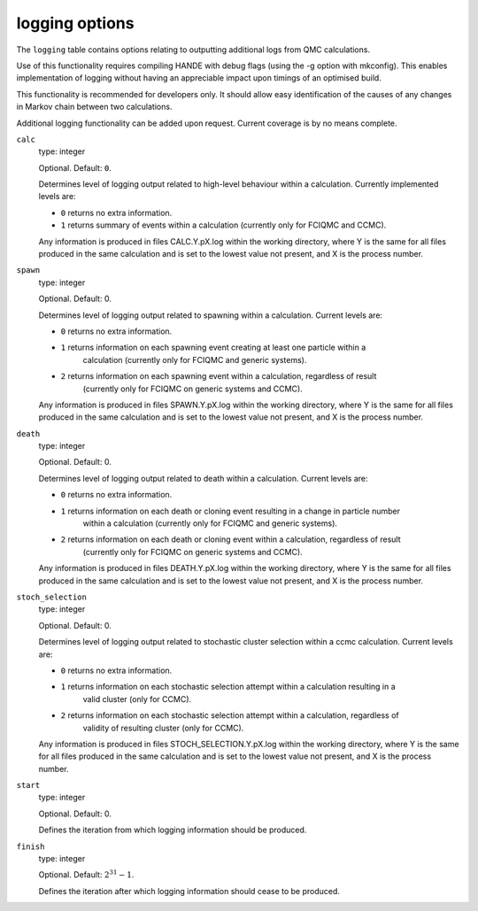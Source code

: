 .. _logging_table:

logging options
===============

The ``logging`` table contains options relating to outputting additional logs from QMC calculations.

Use of this functionality requires compiling HANDE with debug flags (using the -g option with mkconfig).
This enables implementation of logging without having an appreciable impact upon timings of an optimised
build.

This functionality is recommended for developers only. It should allow easy identification of
the causes of any changes in Markov chain between two calculations.

Additional logging functionality can be added upon request. Current coverage is by no means complete.

``calc``
    type: integer

    Optional. Default: ``0``.

    Determines level of logging output related to high-level behaviour within a calculation.
    Currently implemented levels are:

    - ``0`` returns no extra information.
    - ``1`` returns summary of events within a calculation (currently only for FCIQMC and CCMC).

    Any information is produced in files CALC.Y.pX.log within the working directory, where Y is the
    same for all files produced in the same calculation and is set to the lowest value not present,
    and X is the process number.

``spawn``
    type: integer

    Optional. Default: 0.

    Determines level of logging output related to spawning within a calculation. Current levels are:

    - ``0`` returns no extra information.
    - ``1`` returns information on each spawning event creating at least one particle within a
        calculation (currently only for FCIQMC and generic systems).
    - ``2`` returns information on each spawning event within a calculation, regardless of result
        (currently only for FCIQMC on generic systems and CCMC).

    Any information is produced in files SPAWN.Y.pX.log within the working directory, where Y is the
    same for all files produced in the same calculation and is set to the lowest value not present,
    and X is the process number.

``death``
    type: integer

    Optional. Default: 0.

    Determines level of logging output related to death within a calculation. Current levels are:

    - ``0`` returns no extra information.
    - ``1`` returns information on each death or cloning event resulting in a change in particle number
        within a calculation (currently only for FCIQMC and generic systems).
    - ``2`` returns information on each death or cloning event within a calculation, regardless of result
        (currently only for FCIQMC on generic systems and CCMC).

    Any information is produced in files DEATH.Y.pX.log within the working directory, where Y is the
    same for all files produced in the same calculation and is set to the lowest value not present,
    and X is the process number.

``stoch_selection``
    type: integer

    Optional. Default: 0.

    Determines level of logging output related to stochastic cluster selection within a ccmc calculation.
    Current levels are:

    - ``0`` returns no extra information.
    - ``1`` returns information on each stochastic selection attempt within a calculation resulting in a
        valid cluster (only for CCMC).
    - ``2`` returns information on each stochastic selection attempt within a calculation, regardless of
        validity of resulting cluster (only for CCMC).

    Any information is produced in files STOCH_SELECTION.Y.pX.log within the working directory, where Y is the
    same for all files produced in the same calculation and is set to the lowest value not present,
    and X is the process number.

``start``
    type: integer

    Optional. Default: 0.

    Defines the iteration from which logging information should be produced.

``finish``
    type: integer

    Optional. Default: :math:`2^{31}-1`.

    Defines the iteration after which logging information should cease to be produced.
